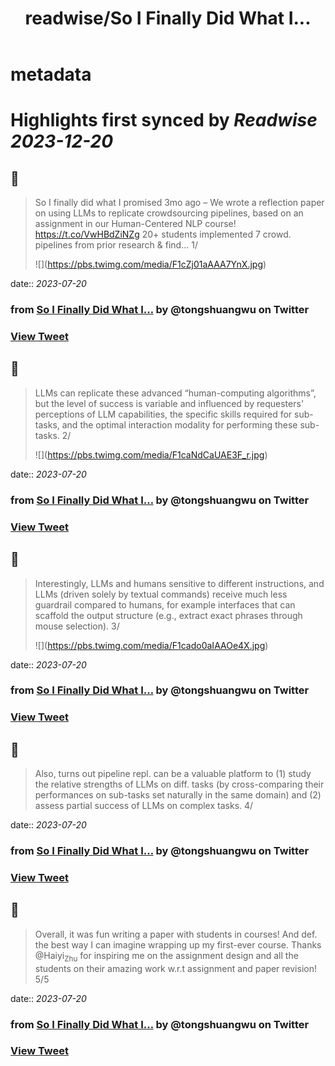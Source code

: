 :PROPERTIES:
:title: readwise/So I Finally Did What I...
:END:


* metadata
:PROPERTIES:
:author: [[tongshuangwu on Twitter]]
:full-title: "So I Finally Did What I..."
:category: [[tweets]]
:url: https://twitter.com/tongshuangwu/status/1681841387753570306
:image-url: https://pbs.twimg.com/profile_images/1238699624015097857/91WMUadR.jpg
:END:

* Highlights first synced by [[Readwise]] [[2023-12-20]]
** 📌
#+BEGIN_QUOTE
So I finally did what I promised 3mo ago – We wrote a reflection paper on using LLMs to replicate crowdsourcing pipelines, based on an assignment in our Human-Centered NLP course! https://t.co/VwHBdZiNZg
20+ students implemented 7 crowd. pipelines from prior research & find…
1/ 

![](https://pbs.twimg.com/media/F1cZj01aAAA7YnX.jpg) 
#+END_QUOTE
    date:: [[2023-07-20]]
*** from _So I Finally Did What I..._ by @tongshuangwu on Twitter
*** [[https://twitter.com/tongshuangwu/status/1681841387753570306][View Tweet]]
** 📌
#+BEGIN_QUOTE
LLMs can replicate these advanced “human-computing algorithms”, but the level of success is variable and influenced by requesters' perceptions of LLM capabilities, the specific skills required for sub-tasks, and the optimal interaction modality for performing these sub-tasks.
2/ 

![](https://pbs.twimg.com/media/F1caNdCaUAE3F_r.jpg) 
#+END_QUOTE
    date:: [[2023-07-20]]
*** from _So I Finally Did What I..._ by @tongshuangwu on Twitter
*** [[https://twitter.com/tongshuangwu/status/1681841813676789766][View Tweet]]
** 📌
#+BEGIN_QUOTE
Interestingly, LLMs and humans sensitive to different instructions, and LLMs (driven solely by textual commands) receive much less guardrail compared to humans, for example interfaces that can scaffold the output structure (e.g., extract exact phrases through mouse selection).
3/ 

![](https://pbs.twimg.com/media/F1cado0aIAAOe4X.jpg) 
#+END_QUOTE
    date:: [[2023-07-20]]
*** from _So I Finally Did What I..._ by @tongshuangwu on Twitter
*** [[https://twitter.com/tongshuangwu/status/1681842092056936449][View Tweet]]
** 📌
#+BEGIN_QUOTE
Also, turns out pipeline repl. can be a valuable platform to (1) study the relative strengths of LLMs on diff. tasks (by cross-comparing their performances on sub-tasks set naturally in the same domain) and (2)  assess partial success of LLMs on complex tasks.
4/ 
#+END_QUOTE
    date:: [[2023-07-20]]
*** from _So I Finally Did What I..._ by @tongshuangwu on Twitter
*** [[https://twitter.com/tongshuangwu/status/1681842165625016320][View Tweet]]
** 📌
#+BEGIN_QUOTE
Overall, it was fun writing a paper with students in courses! And def. the best way I can imagine wrapping up my first-ever course. Thanks @Haiyi_Zhu for inspiring me on the assignment design and all the students on their amazing work w.r.t assignment and paper revision! 5/5 
#+END_QUOTE
    date:: [[2023-07-20]]
*** from _So I Finally Did What I..._ by @tongshuangwu on Twitter
*** [[https://twitter.com/tongshuangwu/status/1681842403916013569][View Tweet]]